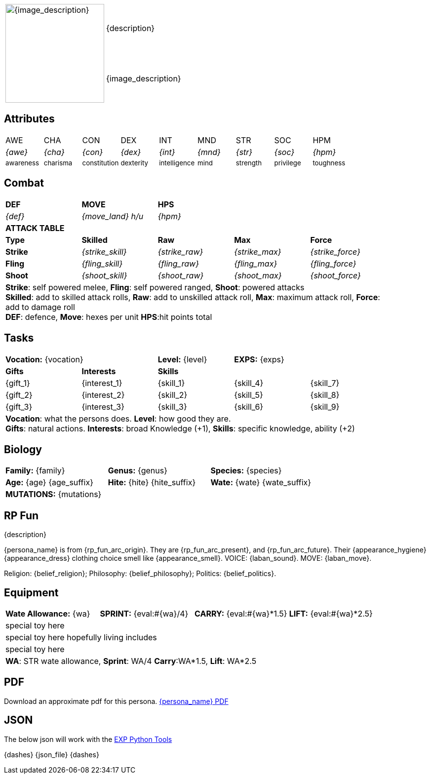 // formats an anthro RP with attributes from the file that calls it
:table-stripes: none

[width="100%",cols="<1,<3", frame="none", grid="none", stripes="none"]
|===
.2+|image:pre_rolls:{image_file}[width="200px", alt='{image_description}', title='Artist: {image_artist} Date: {image_date} License: CC BY-SA 4.0']
|{description}

|{image_description}

|===

== Attributes

[width="100%",cols="9*^",frame="none", grid="none", stripes="none"]
|===

|AWE
|CHA
|CON
|DEX
|INT
|MND
|STR
|SOC
|HPM

|__{awe}__
|__{cha}__
|__{con}__
|__{dex}__
|__{int}__
|__{mnd}__
|__{str}__
|__{soc}__
|__{hpm}__

|~awareness~
|~charisma~
|~constitution~
|~dexterity~
|~intelligence~
|~mind~
|~strength~
|~privilege~
|~toughness~

|===

== Combat

// this should be an include
[width="90%",cols="5*^",frame="none", grid="none" stripes="none"]
|===

s|DEF
s|MOVE
s|HPS
|
|

|__{def}__
|__{move_land}__ __h/u__
|__{hpm} __
|
|

5+s|ATTACK TABLE

<s|Type
s|Skilled
s|Raw
s|Max
s|Force



<s|Strike
|__{strike_skill}__
|__{strike_raw}__
|__{strike_max}__
|__{strike_force}__


<s|Fling
|__{fling_skill}__
|__{fling_raw}__
|__{fling_max}__
|__{fling_force}__


<s|Shoot
|__{shoot_skill}__
|__{shoot_raw}__
|__{shoot_max}__
|__{shoot_force}__



5+<|[.small]#*Strike*: self powered melee, *Fling*: self powered ranged, *Shoot*: powered attacks# +
[.small]#*Skilled*: add to skilled attack rolls, *Raw*: add to unskilled attack roll, *Max*: maximum attack roll, *Force*: add to damage roll# +
[.small]#*DEF*: defence, *Move*: hexes per unit *HPS*:hit points total#

|===

== Tasks 

[width="90%",cols="1,1,1,1,1",frame="none", grid="none" stripes="none"]
|===

2+|*Vocation:* {vocation}
|*Level:* {level} 
2+|*EXPS:* {exps}

s|Gifts
s|Interests
3+s|Skills

|{gift_1}
|{interest_1}
|{skill_1}
|{skill_4}
|{skill_7}

|{gift_2}
|{interest_2}
|{skill_2}
|{skill_5}
|{skill_8}

|{gift_3}
|{interest_3}
|{skill_3}
|{skill_6}
|{skill_9}

5+<|[.small]#*Vocation*: what the persons does. *Level*: how good they are.# +
[.small]#*Gifts*: natural actions. *Interests*: broad Knowledge (+1), *Skills*: specific knowledge, ability (+2)#

|===



== Biology

[width="100%",cols="1,1,1,1,1,1",frame="none", grid="none" stripes="none"]
|===

2+<|*Family:* {family}
2+<|*Genus:* {genus}
2+<|*Species:* {species}

2+<|*Age:* {age} {age_suffix}
2+<|*Hite:* {hite} {hite_suffix}
2+<|*Wate:* {wate} {wate_suffix}

6+<|*MUTATIONS:* {mutations}



|===


== RP Fun
{description}

{persona_name} is from {rp_fun_arc_origin}. They are {rp_fun_arc_present}, and {rp_fun_arc_future}.
Their {appearance_hygiene} {appearance_dress} clothing choice smell like {appearance_smell}.
VOICE: {laban_sound}. MOVE: {laban_move}.

Religion: {belief_religion}; Philosophy: {belief_philosophy}; Politics: {belief_politics}.

== Equipment

[width="100%",cols="4*<", frame="none", grid ="none",  stripes="none"]
|===

|*Wate Allowance:* {wa}
|*SPRINT:* {eval:#{wa}/4}
|*CARRY:* {eval:#{wa}*1.5}
|*LIFT:* {eval:#{wa}*2.5}


4+<|special toy here
4+<|special toy here hopefully living includes
4+<|special toy here
4+|[.small]#*WA*: STR wate allowance, *Sprint*: WA/4 *Carry*:WA*1.5, *Lift*: WA*2.5#

|===

== PDF
Download an approximate pdf for this persona. xref:pre_rolls:attachment${pdf_file}.pdf[{persona_name} PDF]

== JSON
The below json will work with the https://github.com/mobilehugh/EXP_Game_Tools[EXP Python Tools]

// {sources_json}
{dashes}
{json_file}
{dashes}


